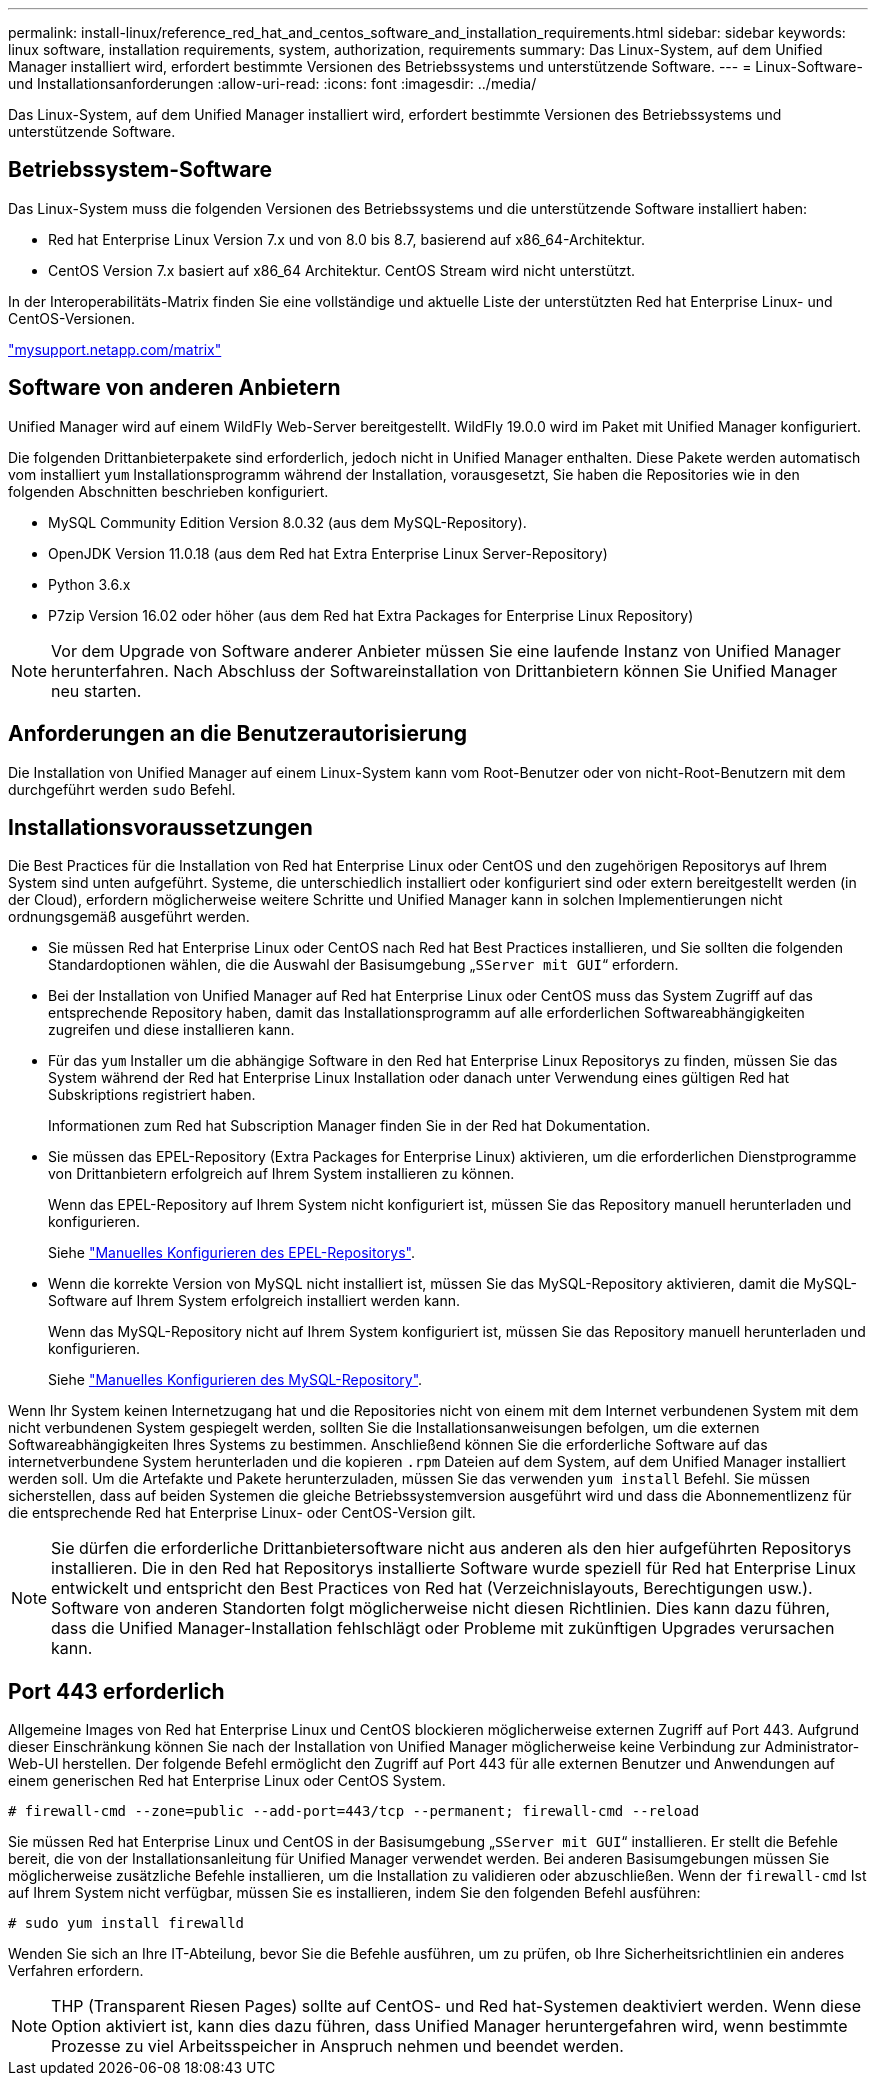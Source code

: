 ---
permalink: install-linux/reference_red_hat_and_centos_software_and_installation_requirements.html 
sidebar: sidebar 
keywords: linux software, installation requirements, system, authorization,  requirements 
summary: Das Linux-System, auf dem Unified Manager installiert wird, erfordert bestimmte Versionen des Betriebssystems und unterstützende Software. 
---
= Linux-Software- und Installationsanforderungen
:allow-uri-read: 
:icons: font
:imagesdir: ../media/


[role="lead"]
Das Linux-System, auf dem Unified Manager installiert wird, erfordert bestimmte Versionen des Betriebssystems und unterstützende Software.



== Betriebssystem-Software

Das Linux-System muss die folgenden Versionen des Betriebssystems und die unterstützende Software installiert haben:

* Red hat Enterprise Linux Version 7.x und von 8.0 bis 8.7, basierend auf x86_64-Architektur.
* CentOS Version 7.x basiert auf x86_64 Architektur. CentOS Stream wird nicht unterstützt.


In der Interoperabilitäts-Matrix finden Sie eine vollständige und aktuelle Liste der unterstützten Red hat Enterprise Linux- und CentOS-Versionen.

http://mysupport.netapp.com/matrix["mysupport.netapp.com/matrix"]



== Software von anderen Anbietern

Unified Manager wird auf einem WildFly Web-Server bereitgestellt. WildFly 19.0.0 wird im Paket mit Unified Manager konfiguriert.

Die folgenden Drittanbieterpakete sind erforderlich, jedoch nicht in Unified Manager enthalten. Diese Pakete werden automatisch vom installiert `yum` Installationsprogramm während der Installation, vorausgesetzt, Sie haben die Repositories wie in den folgenden Abschnitten beschrieben konfiguriert.

* MySQL Community Edition Version 8.0.32 (aus dem MySQL-Repository).
* OpenJDK Version 11.0.18 (aus dem Red hat Extra Enterprise Linux Server-Repository)
* Python 3.6.x
* P7zip Version 16.02 oder höher (aus dem Red hat Extra Packages for Enterprise Linux Repository)


[NOTE]
====
Vor dem Upgrade von Software anderer Anbieter müssen Sie eine laufende Instanz von Unified Manager herunterfahren. Nach Abschluss der Softwareinstallation von Drittanbietern können Sie Unified Manager neu starten.

====


== Anforderungen an die Benutzerautorisierung

Die Installation von Unified Manager auf einem Linux-System kann vom Root-Benutzer oder von nicht-Root-Benutzern mit dem durchgeführt werden `sudo` Befehl.



== Installationsvoraussetzungen

Die Best Practices für die Installation von Red hat Enterprise Linux oder CentOS und den zugehörigen Repositorys auf Ihrem System sind unten aufgeführt. Systeme, die unterschiedlich installiert oder konfiguriert sind oder extern bereitgestellt werden (in der Cloud), erfordern möglicherweise weitere Schritte und Unified Manager kann in solchen Implementierungen nicht ordnungsgemäß ausgeführt werden.

* Sie müssen Red hat Enterprise Linux oder CentOS nach Red hat Best Practices installieren, und Sie sollten die folgenden Standardoptionen wählen, die die Auswahl der Basisumgebung „`SServer mit GUI`“ erfordern.
* Bei der Installation von Unified Manager auf Red hat Enterprise Linux oder CentOS muss das System Zugriff auf das entsprechende Repository haben, damit das Installationsprogramm auf alle erforderlichen Softwareabhängigkeiten zugreifen und diese installieren kann.
* Für das `yum` Installer um die abhängige Software in den Red hat Enterprise Linux Repositorys zu finden, müssen Sie das System während der Red hat Enterprise Linux Installation oder danach unter Verwendung eines gültigen Red hat Subskriptions registriert haben.
+
Informationen zum Red hat Subscription Manager finden Sie in der Red hat Dokumentation.

* Sie müssen das EPEL-Repository (Extra Packages for Enterprise Linux) aktivieren, um die erforderlichen Dienstprogramme von Drittanbietern erfolgreich auf Ihrem System installieren zu können.
+
Wenn das EPEL-Repository auf Ihrem System nicht konfiguriert ist, müssen Sie das Repository manuell herunterladen und konfigurieren.

+
Siehe link:task_manually_configure_epel_repository.html["Manuelles Konfigurieren des EPEL-Repositorys"].

* Wenn die korrekte Version von MySQL nicht installiert ist, müssen Sie das MySQL-Repository aktivieren, damit die MySQL-Software auf Ihrem System erfolgreich installiert werden kann.
+
Wenn das MySQL-Repository nicht auf Ihrem System konfiguriert ist, müssen Sie das Repository manuell herunterladen und konfigurieren.

+
Siehe link:task_manually_configure_mysql_repository.html["Manuelles Konfigurieren des MySQL-Repository"].



Wenn Ihr System keinen Internetzugang hat und die Repositories nicht von einem mit dem Internet verbundenen System mit dem nicht verbundenen System gespiegelt werden, sollten Sie die Installationsanweisungen befolgen, um die externen Softwareabhängigkeiten Ihres Systems zu bestimmen. Anschließend können Sie die erforderliche Software auf das internetverbundene System herunterladen und die kopieren `.rpm` Dateien auf dem System, auf dem Unified Manager installiert werden soll. Um die Artefakte und Pakete herunterzuladen, müssen Sie das verwenden `yum install` Befehl. Sie müssen sicherstellen, dass auf beiden Systemen die gleiche Betriebssystemversion ausgeführt wird und dass die Abonnementlizenz für die entsprechende Red hat Enterprise Linux- oder CentOS-Version gilt.

[NOTE]
====
Sie dürfen die erforderliche Drittanbietersoftware nicht aus anderen als den hier aufgeführten Repositorys installieren. Die in den Red hat Repositorys installierte Software wurde speziell für Red hat Enterprise Linux entwickelt und entspricht den Best Practices von Red hat (Verzeichnislayouts, Berechtigungen usw.). Software von anderen Standorten folgt möglicherweise nicht diesen Richtlinien. Dies kann dazu führen, dass die Unified Manager-Installation fehlschlägt oder Probleme mit zukünftigen Upgrades verursachen kann.

====


== Port 443 erforderlich

Allgemeine Images von Red hat Enterprise Linux und CentOS blockieren möglicherweise externen Zugriff auf Port 443. Aufgrund dieser Einschränkung können Sie nach der Installation von Unified Manager möglicherweise keine Verbindung zur Administrator-Web-UI herstellen. Der folgende Befehl ermöglicht den Zugriff auf Port 443 für alle externen Benutzer und Anwendungen auf einem generischen Red hat Enterprise Linux oder CentOS System.

`# firewall-cmd --zone=public --add-port=443/tcp --permanent; firewall-cmd --reload`

Sie müssen Red hat Enterprise Linux und CentOS in der Basisumgebung „`SServer mit GUI`“ installieren. Er stellt die Befehle bereit, die von der Installationsanleitung für Unified Manager verwendet werden. Bei anderen Basisumgebungen müssen Sie möglicherweise zusätzliche Befehle installieren, um die Installation zu validieren oder abzuschließen. Wenn der `firewall-cmd` Ist auf Ihrem System nicht verfügbar, müssen Sie es installieren, indem Sie den folgenden Befehl ausführen:

`# sudo yum install firewalld`

Wenden Sie sich an Ihre IT-Abteilung, bevor Sie die Befehle ausführen, um zu prüfen, ob Ihre Sicherheitsrichtlinien ein anderes Verfahren erfordern.

[NOTE]
====
THP (Transparent Riesen Pages) sollte auf CentOS- und Red hat-Systemen deaktiviert werden. Wenn diese Option aktiviert ist, kann dies dazu führen, dass Unified Manager heruntergefahren wird, wenn bestimmte Prozesse zu viel Arbeitsspeicher in Anspruch nehmen und beendet werden.

====